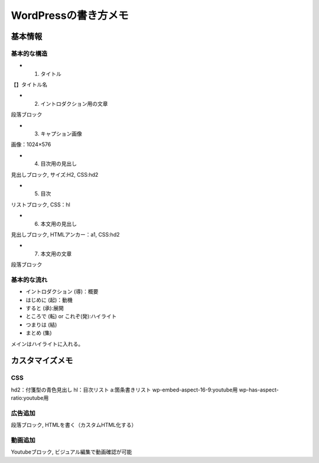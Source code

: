 
#################################
WordPressの書き方メモ
#################################

基本情報
###############################

基本的な構造
********************
* 1. タイトル
| 【】タイトル名
* 2. イントロダクション用の文章
| 段落ブロック
* 3. キャプション画像
| 画像：1024×576
* 4. 目次用の見出し
| 見出しブロック, サイズ:H2, CSS:hd2
* 5. 目次
| リストブロック, CSS：hl
* 6. 本文用の見出し
| 見出しブロック, HTMLアンカー：a1, CSS:hd2
* 7. 本文用の文章
| 段落ブロック

基本的な流れ
********************
* イントロダクション (導)：概要
* はじめに (起)：動機
* すると (承):展開
* ところで (転) or これぞ(発):ハイライト
* つまりは (結)
* まとめ (集)

メインはハイライトに入れる。


カスタマイズメモ
###############################

CSS
********************
hd2：付箋型の青色見出し
hl：目次リスト
a:箇条書きリスト
wp-embed-aspect-16-9:youtube用
wp-has-aspect-ratio:youtube用

広告追加
********************
段落ブロック, HTMLを書く（カスタムHTML化する）

動画追加
********************
Youtubeブロック, ビジュアル編集で動画確認が可能



